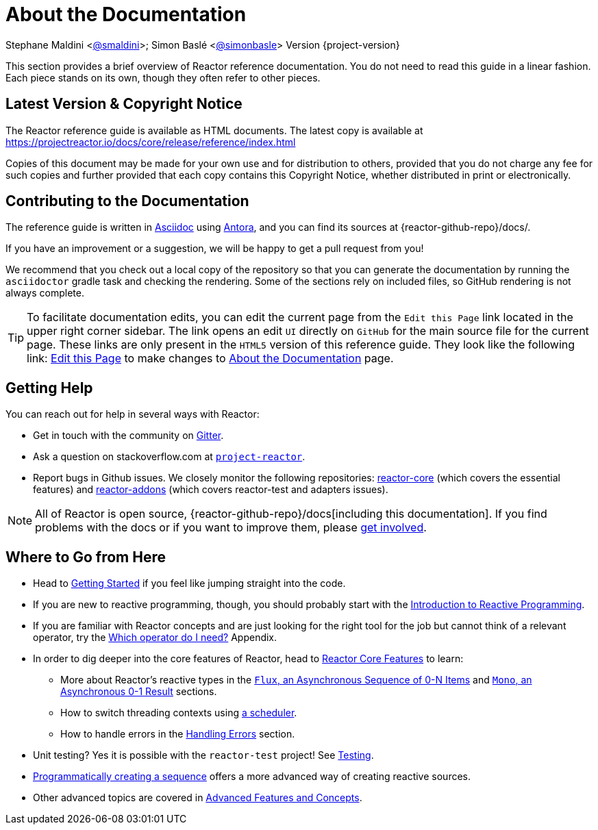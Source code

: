 [[about-doc]]
= About the Documentation
:linkattrs:

Stephane Maldini <https://twitter.com/smaldini[@smaldini]>; Simon Baslé <https://twitter.com/simonbasle[@simonbasle]> Version {project-version}

This section provides a brief overview of Reactor reference documentation. You do not
need to read this guide in a linear fashion. Each piece stands on its own, though they
often refer to other pieces.

[[latest-version-copyright-notice]]
== Latest Version & Copyright Notice
The Reactor reference guide is available as HTML documents. The latest copy is available
at https://projectreactor.io/docs/core/release/reference/index.html

Copies of this document may be made for your own use and for distribution to others,
provided that you do not charge any fee for such copies and further provided that each
copy contains this Copyright Notice, whether distributed in print or electronically.

[[contributing-to-the-documentation]]
== Contributing to the Documentation
The reference guide is written in
https://asciidoctor.org/docs/asciidoc-writers-guide/[Asciidoc] using https://docs.antora.org/antora/latest/[Antora], and you can find its
sources at {reactor-github-repo}/docs/.

If you have an improvement or a suggestion, we will be happy to get a pull request from you!

We recommend that you check out a local copy of the repository so that you can
generate the documentation by running the `asciidoctor` gradle task and checking the
rendering. Some of the sections rely on included files, so GitHub rendering is
not always complete.

ifeval::["{backend}" == "html5"]
TIP: To facilitate documentation edits, you can edit the current page from the `Edit this Page` link located in the upper right corner sidebar. The link opens
an edit `UI` directly on `GitHub` for the main source file for the current page. These links are
only present in the `HTML5` version of this reference guide. They look like the following link:
link:https://github.com/reactor/reactor-core/edit/main/docs/modules/ROOT/pages/aboutDoc.adoc[Edit this Page^, role="fa fa-edit"] to make changes to xref:aboutDoc.adoc[About the Documentation] page.
endif::[]

[[getting-help]]
== Getting Help
You can reach out for help in several ways with Reactor:

* Get in touch with the community on https://gitter.im/reactor/reactor[Gitter].
* Ask a question on stackoverflow.com at
https://stackoverflow.com/tags/project-reactor[`project-reactor`].
* Report bugs in Github issues. We closely monitor the following repositories:
https://github.com/reactor/reactor-core/issues[reactor-core] (which covers the
essential features) and https://github.com/reactor/reactor-addons/issues[reactor-addons]
(which covers reactor-test and adapters issues).

NOTE: All of Reactor is open source,
{reactor-github-repo}/docs[including this
documentation]. If you find problems with the docs or if you want to improve them,
please https://github.com/reactor/.github/blob/main/CONTRIBUTING.md[get involved].

[[where-to-go-from-here]]
== Where to Go from Here
* Head to xref:gettingStarted.adoc[Getting Started] if you feel like jumping straight into the code.
* If you are new to reactive programming, though, you should probably start with the
xref:reactiveProgramming.adoc[Introduction to Reactive Programming].
* If you are familiar with Reactor concepts and are just looking for the right tool
for the job but cannot think of a relevant operator, try the xref:apdx-operatorChoice.adoc[Which operator do I need?] Appendix.
* In order to dig deeper into the core features of Reactor, head to xref:coreFeatures.adoc[Reactor Core Features] to
learn:
** More about Reactor's reactive types in the xref:coreFeatures/flux.adoc[`Flux`, an Asynchronous Sequence of 0-N Items] and xref:coreFeatures/mono.adoc[`Mono`, an Asynchronous 0-1 Result]
sections.
** How to switch threading contexts using xref:apdx-reactorExtra.adoc#extra-schedulers[a scheduler].
** How to handle errors in the xref:coreFeatures/error-handling.adoc[Handling Errors] section.
* Unit testing? Yes it is possible with the `reactor-test` project! See xref:testing.adoc[Testing].
* xref:producing.adoc[Programmatically creating a sequence] offers a more advanced way of creating reactive sources.
* Other advanced topics are covered in xref:advancedFeatures.adoc[Advanced Features and Concepts].
